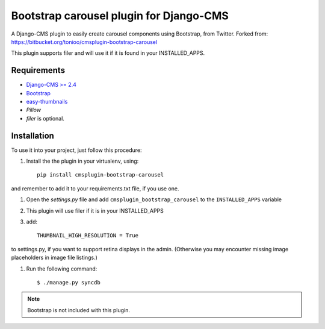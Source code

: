 ========================================
Bootstrap carousel plugin for Django-CMS
========================================

.. image:: https://travis-ci.org/nimbis/cmsplugin-bootstrap-carousel.svg?branch=master
    :target: https://travis-ci.org/nimbis/cmsplugin-bootstrap-carousel

A Django-CMS plugin to easily create carousel components using Bootstrap, from Twitter.
Forked from: https://bitbucket.org/tonioo/cmsplugin-bootstrap-carousel

This plugin supports filer and will use it if it is found in your INSTALLED_APPS.

Requirements
============

* `Django-CMS >= 2.4 <http://django-cms.org>`_
* `Bootstrap <http://twitter.github.com/bootstrap/>`_
* `easy-thumbnails <https://github.com/SmileyChris/easy-thumbnails>`_
* `Pillow`
* `filer` is optional.


Installation
============

To use it into your project, just follow this procedure:

#. Install the the plugin in your virtualenv, using::

    pip install cmsplugin-bootstrap-carousel

and remember to add it to your requirements.txt file, if you use one.

#. Open the *settings.py* file and add ``cmsplugin_bootstrap_carousel`` to the
   ``INSTALLED_APPS`` variable

#. This plugin will use filer if it is in your INSTALLED_APPS

#. add::

    THUMBNAIL_HIGH_RESOLUTION = True
    
to settings.py, if you want to support retina displays in the admin. (Otherwise 
you may encounter missing image placeholders in image file listings.)

#. Run the following command::

    $ ./manage.py syncdb


.. note::

    Bootstrap is not included with this plugin.
